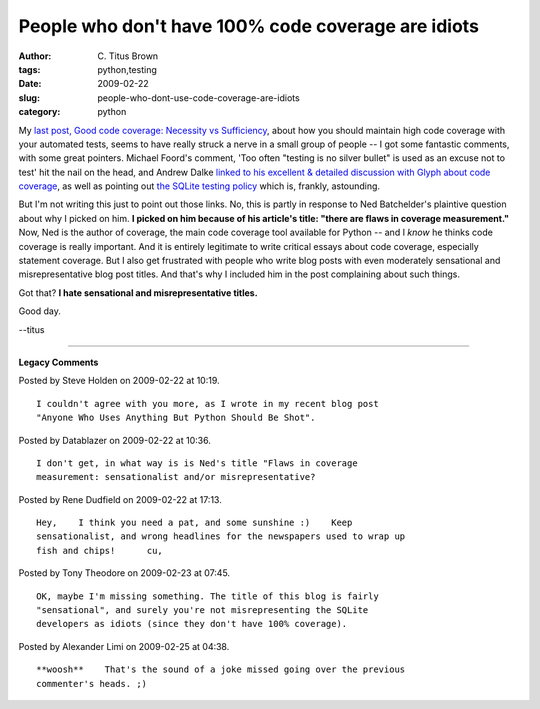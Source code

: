 People who don't have 100% code coverage are idiots
###################################################

:author: C\. Titus Brown
:tags: python,testing
:date: 2009-02-22
:slug: people-who-dont-use-code-coverage-are-idiots
:category: python


My `last post, Good code coverage: Necessity vs Sufficiency
<http://ivory.idyll.org/blog/feb-09/necessity-vs-sufficiency.html>`__,
about how you should maintain high code coverage with your automated
tests, seems to have really struck a nerve in a small group of people
-- I got some fantastic comments, with some great pointers.  Michael
Foord's comment, 'Too often "testing is no silver bullet" is used as
an excuse not to test' hit the nail on the head, and Andrew Dalke
`linked to his excellent & detailed discussion with Glyph about code
coverage
<http://glyph.twistedmatrix.com/2009/02/joel-un-test.html>`__, as well
as pointing out `the SQLite testing policy
<http://www.sqlite.org/testing.html>`__ which is, frankly, astounding.

But I'm not writing this just to point out those links.  No, this is
partly in response to Ned Batchelder's plaintive question about why I
picked on him.  **I picked on him because of his article's title:
"there are flaws in coverage measurement."** Now, Ned is the author of
coverage, the main code coverage tool available for Python -- and I
*know* he thinks code coverage is really important.  And it is
entirely legitimate to write critical essays about code coverage,
especially statement coverage. But I also get frustrated with people
who write blog posts with even moderately sensational and
misrepresentative blog post titles.  And that's why I included him in
the post complaining about such things.

Got that?  **I hate sensational and misrepresentative titles.**

Good day.

--titus


----

**Legacy Comments**


Posted by Steve Holden on 2009-02-22 at 10:19. 

::

   I couldn't agree with you more, as I wrote in my recent blog post
   "Anyone Who Uses Anything But Python Should Be Shot".


Posted by Datablazer on 2009-02-22 at 10:36. 

::

   I don't get, in what way is is Ned's title "Flaws in coverage
   measurement: sensationalist and/or misrepresentative?


Posted by Rene Dudfield on 2009-02-22 at 17:13. 

::

   Hey,    I think you need a pat, and some sunshine :)    Keep
   sensationalist, and wrong headlines for the newspapers used to wrap up
   fish and chips!      cu,


Posted by Tony Theodore on 2009-02-23 at 07:45. 

::

   OK, maybe I'm missing something. The title of this blog is fairly
   "sensational", and surely you're not misrepresenting the SQLite
   developers as idiots (since they don't have 100% coverage).


Posted by Alexander Limi on 2009-02-25 at 04:38. 

::

   **woosh**    That's the sound of a joke missed going over the previous
   commenter's heads. ;)

